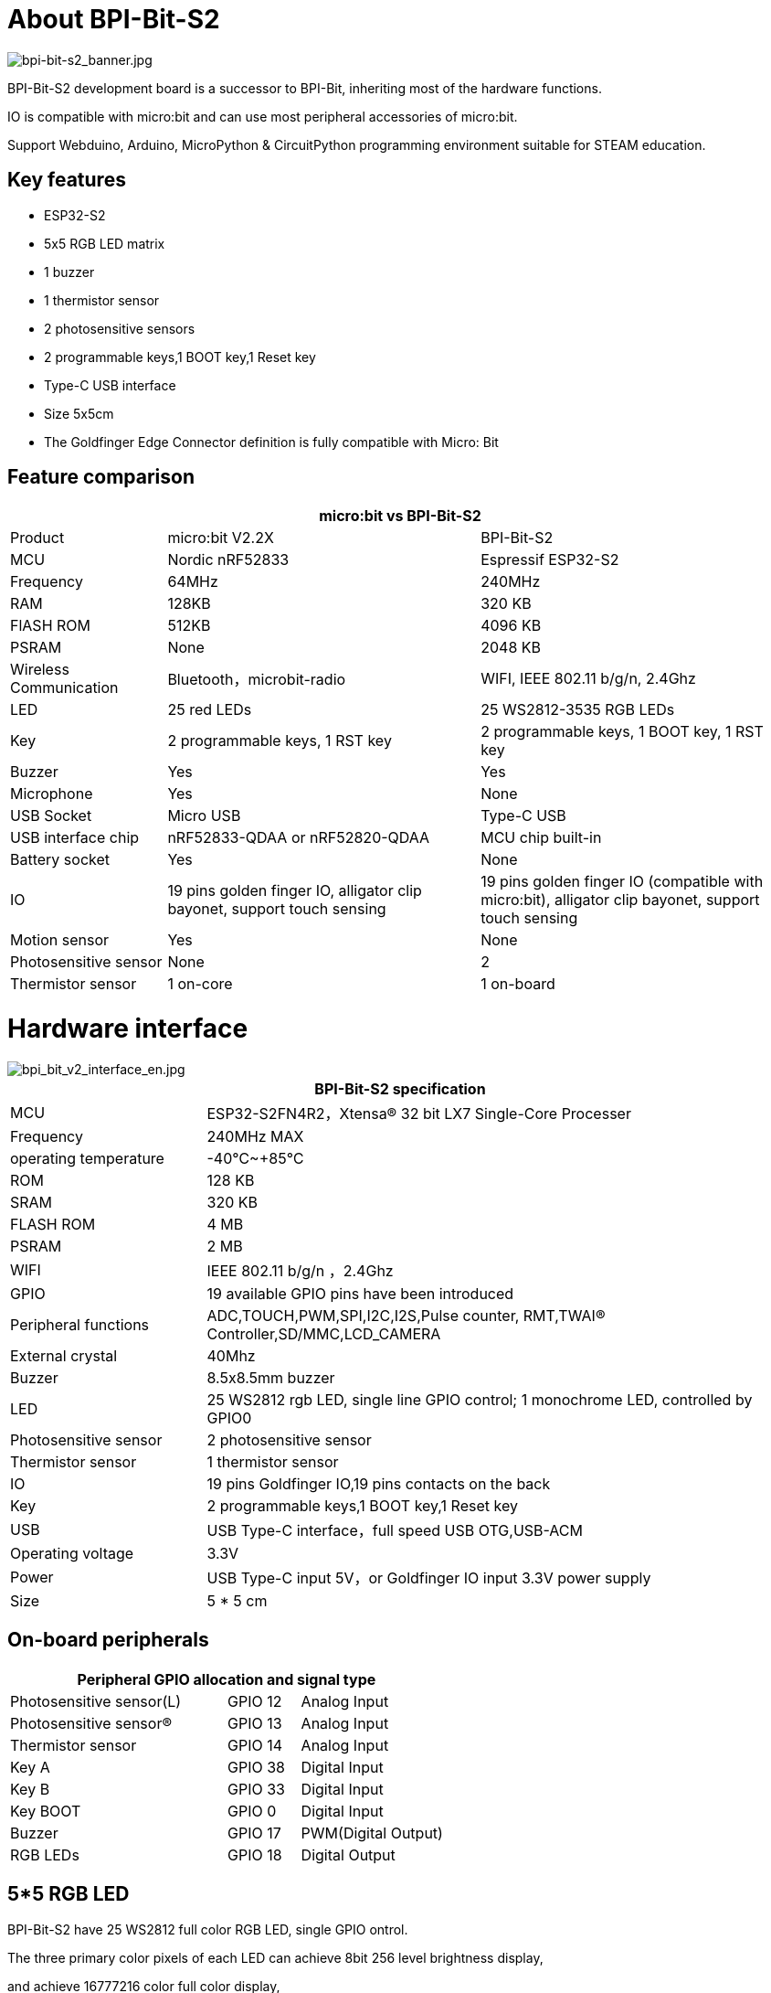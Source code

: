 = About BPI-Bit-S2

image::/picture/bpi-bit-s2_banner.jpg[bpi-bit-s2_banner.jpg]

BPI-Bit-S2 development board is a successor to BPI-Bit, inheriting most of the hardware functions.

IO is compatible with micro:bit and can use most peripheral accessories of micro:bit.

Support Webduino, Arduino, MicroPython & CircuitPython programming environment suitable for STEAM education.

== Key features
- ESP32-S2
- 5x5 RGB LED matrix
- 1 buzzer
- 1 thermistor sensor
- 2 photosensitive sensors
- 2 programmable keys,1 BOOT key,1 Reset key
- Type-C USB interface
- Size 5x5cm
- The Goldfinger Edge Connector definition is fully compatible with Micro: Bit

== Feature comparison
[options="header",cols="2,4,4"]
|====
3+|micro:bit vs BPI-Bit-S2
| Product    | micro:bit V2.2X  | BPI-Bit-S2
| MCU        | Nordic nRF52833  | Espressif ESP32-S2
| Frequency  | 64MHz            | 240MHz               
| RAM        | 128KB            | 320 KB                
| FlASH ROM  | 512KB            | 4096 KB              
| PSRAM      | None             | 2048 KB              
| Wireless Communication | Bluetooth，microbit-radio | WIFI, IEEE 802.11 b/g/n, 2.4Ghz
| LED        | 25 red LEDs      | 25 WS2812-3535 RGB LEDs
| Key        | 2 programmable keys, 1 RST key | 2 programmable keys, 1 BOOT key, 1 RST key                                                          
| Buzzer     | Yes              | Yes                  
| Microphone | Yes              | None                   
| USB Socket | Micro USB        | Type-C USB            
| USB interface chip | nRF52833-QDAA or nRF52820-QDAA | MCU chip built-in    
| Battery socket     | Yes          | None                  
| IO                 | 19 pins golden finger IO, alligator clip bayonet, support touch sensing | 19 pins golden finger IO (compatible with micro:bit), alligator clip bayonet, support touch sensing 
| Motion sensor | Yes           | None                 
| Photosensitive sensor | None  | 2                    
| Thermistor sensor | 1 on-core | 1 on-board 
|====

= Hardware interface

image::/picture/bpi_bit_v2_interface_en.jpg[bpi_bit_v2_interface_en.jpg]

[options="header",cols="2,6"]
|====
2+|BPI-Bit-S2 specification
| MCU                   | ESP32-S2FN4R2，Xtensa® 32 bit LX7 Single-Core Processer                             
| Frequency             | 240MHz MAX
| operating temperature | -40℃~+85℃ 
| ROM                   | 128 KB 
| SRAM                  | 320 KB
| FLASH ROM             | 4 MB 
| PSRAM                 | 2 MB 
| WIFI                  | IEEE 802.11 b/g/n ，2.4Ghz
| GPIO                  | 19 available GPIO pins have been introduced
| Peripheral functions  | ADC,TOUCH,PWM,SPI,I2C,I2S,Pulse counter, RMT,TWAI® Controller,SD/MMC,LCD_CAMERA    
| External crystal      | 40Mhz
| Buzzer                | 8.5x8.5mm buzzer
| LED                   | 25 WS2812 rgb LED, single line GPIO control; 1 monochrome LED, controlled by GPIO0 
| Photosensitive sensor | 2 photosensitive sensor
| Thermistor sensor     | 1 thermistor sensor
| IO                    | 19 pins Goldfinger IO,19 pins contacts on the back
| Key                   | 2 programmable keys,1 BOOT key,1 Reset key
| USB                   | USB Type-C interface，full speed USB OTG,USB-ACM
| Operating voltage     | 3.3V  
| Power                 | USB Type-C input 5V，or Goldfinger IO input 3.3V power supply   
| Size	                |5 * 5 cm
|====

== On-board peripherals
[options="header"cols="3,1,2"]
|====
3+| Peripheral GPIO allocation and signal type
| Photosensitive sensor(L) | GPIO 12 | Analog Input
| Photosensitive sensor(R) | GPIO 13 | Analog Input
| Thermistor sensor        | GPIO 14 | Analog Input
| Key A                    | GPIO 38 | Digital Input       
| Key B                    | GPIO 33 | Digital Input       
| Key BOOT                 | GPIO 0  | Digital Input       
| Buzzer                   | GPIO 17 | PWM(Digital Output) 
| RGB LEDs                 | GPIO 18 | Digital Output     
|====

== 5*5 RGB LED
BPI-Bit-S2 have 25 WS2812 full color RGB LED, single GPIO ontrol.

The three primary color pixels of each LED can achieve 8bit 256 level brightness display,

and achieve 16777216 color full color display,

scanning frequency is not less than 400Hz/s.

[options="header",cols="1,1,1,1,1"]
|====
5+|5*5 LED Sequential List
|20	|15	|10	|5	|0
|21	|16	|11	|6	|1
|22	|17	|12	|7	|2
|23	|18	|13	|8	|3
|24	|19	|14	|9	|4
|====

== Goldfinger GPIO define
BPI-Bit-S2 Gold finger GPIO is defined to be compatible with Micro:Bit. GPIO expansion board accessories can be used with Micro: Bit.

image::/picture/bpi_bit_v2_goldfinger.jpg[bpi_bit_v2_goldfinger.jpg]

[options="header",cols="1,1,1"]
|====
3+|SPI,I2C
|Function	|Pin Name	|GPIO Num
|SPI_SCK	|P13	|GPIO36
|SPI_MISO	|P14	|GPIO37
|SPI_MOSI	|P15	|GPIO35
|SPI_CS	  |P16	|GPIO34
|I2C_SCL	|P19	|GPIO16
|I2C_SDA	|P20	|GPIO15
|====

== Power
BPI-Bit-S2 supports two power supply modes

1. Type-C USB：Use USB cable power supply, connect USB interface of computer or other 5V USB charger to power the development board.

2. Gold finger: At the bottom of the development board, the gold finger contains a power interface with both input and output functions. It uses 3.3V power supply, positive terminal is connected to 3V3, and negative terminal is connected to GND.

= Software
== Webduino

image::/picture/webduino_logo.jpg[webduino_logo.jpg]

link:https://webbit.webduino.io/blockly/?demo=default[webduino online building block programming platform]

link:https://ota.webduino.io/WebBitInstaller/WebBitSetup.exe[webduino building block programming platform, Windows Installer]

link:https://webbit.webduino.io/tutorials/doc/zh-cn/education/index.html[webduino online tutorials]

== MicroPython

image::/picture/mircopython.png[mircopython.png]

MicroPython is a lean and efficient implementation of the Python 3 programming language that includes a small subset of the Python standard library and is optimised to run on microcontrollers and in constrained environments.

Crowdfunded and open sourced in 2013 by Damien P. George.

The most obvious difference between it and the use of C programs to develop microcontrollers is that there is no need for lengthy compilation when verifying code.

Using serial communication software, enter commands through the REPL(read-eval-print-loop) to control the microcontroller, just like Python's REPL.

It is also possible to use some tools to upload a python script file to run inside the microcontroller.

Its implementation of Python3 includes the _thread library that supports multithreading and the asyncio library for writing concurrent code.

MicroPython aims to be as compatible with normal Python as possible to allow you to transfer code with ease from the desktop to a microcontroller or embedded system.

At the same time it also has some libraries specific for microcontrollers in order to take full advantage of the hardware features inside the microcontroller chip, such as timers, hardware interrupts, WiFi, etc., depending on the specific hardware.

While having the above features, it is compact enough to fit and run within just 256k of code space and 16k of RAM.

If you know Python you already know MicroPython.

On the other hand, the more you learn about MicroPython the better you become at Python.

== CircuitPython

image::/picture/circuitpython_repo_header_logo.jpg[circuitpython_repo_header_logo.jpg]

CircuitPython is an open source, educational derivative of MicroPython, support and developed by Adafruit Industries.

Comparing ease of use, it goes a step further on the basis of MicroPython.

When the development board running CircuitPython firmware is connected to the PC, the PC will immediately recognize it as a USB storage disk.

And the python script file can be copied to this disk to allow the program to run on the development board.

Modern operating systems and home PCs support USB storage disks, this allows users to use it out of the box.

Of course, in order to use REPL, a serial communication software needs to be installed, or a text editor that supports this function, such as Mu editor.

The CircuitPython community provides an extremely rich peripheral driver library, APIs documentation, and tutorials.

Even if there is no programming foundation, no hardware foundation, you can quickly get started from scratch.

CircuitPython does not support some microcontroller-specific libraries such as timer and hardware interrupt, nor does it support the multi-threaded _thread library. It only provides the asyncio library for writing concurrent code.

The code is very compatible between microcontrollers supported by CircuitPython and single-board computers (SBCs) supported by Blinka. This is thanks to its efforts to unify APIs.

link:https://circuitpython.org/board/bpi_bit_s2/[BPI-Bit-S2 CircuitPython Download Page]

link:https://codewith.mu/[Mu Editor]

**How to install tinyUF2 firmware:**

To enable your BPI-Bit-S2 device to flash via USB-CDC.

Connect it to the computer via USB, hold BOOT button, press RST button once, then release BOOT button.

In the Install, Repair, or Update UF2 Bootloader section at the bottom of the page, follow its instructions to download and install tinyUF2 firmware.

**How to install CircuitPython firmware：**

Click the DOWNLOAD .UF2 NOW button on the right side of the page to download the firmware to the local, and then copy it to the disk in BPI-Bit-S2 UF2 Bootloader mode, and it can be used after automatic reset.

== Arduino

image::/picture/arduino_logo.png[arduino_logo.png]

Arduino is an open source embedded hardware and software development platform for users to create interactive embedded projects.

The Arduino integrated development environment (IDE) is the software core of this platform, using the C/C++ programming language to develop projects.

The biggest feature of Arduino is to provide a unified API to develop all microcontrollers it supports, with very good code portability and reusability.

In addition, it simplifies the process of building a development environment, and all the development environments of microcontrollers it supports can be installed and configured with a single click.

It also provides simple one-click mechanisms to compile and upload programs to a microcontroller.

Arduino IDE alsoprovides many example codes, supplemented by a large number of comments, which can help users get started quickly.

A large number of excellent open source projects accumulated in the Arduino community are available for reference and learning, and there are quite a few driver libraries and APIs provided by chip manufacturers as well.

- link:https://www.arduino.cc/en/software[Arduino IDE download link] | link:https://docs.espressif.com/projects/arduino-esp32/en/latest/installing.html#installing[Install and configure Arduino-ESP32 running environment]
- link:https://docs.espressif.com/projects/arduino-esp32/en/latest/libraries.html#apis[Arduino-ESP32 APIs]

= Documents
link:https://github.com/BPI-STEAM/BPI-BIT-Lite-Doc/blob/main/sch/BPI-BIT-Lite-V0.2.pdf[BPI-Bit-S2 schematic]

= Easy to buy sample
WARNING: Aliexpress shop : https://www.aliexpress.us/item/3256804809903732.html

WARNING: Taobao ship: https://item.taobao.com/item.htm?spm=a213gs.success.result.1.d1187a86CepiGC&id=693462857865

WARNING: OEM & ODM : judyhuang@banana-pi.com